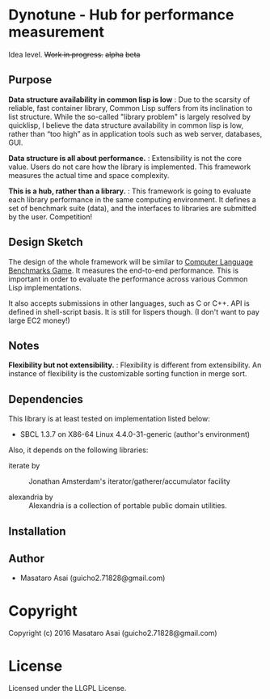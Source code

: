 
* Dynotune - Hub for performance measurement

Idea level. +Work in progress.+ +alpha+ +beta+

** Purpose

*Data structure availability in common lisp is low* : Due to the scarsity of reliable, fast container library,
Common Lisp suffers from its inclination to list structure. While the so-called "library problem" is largely
resolved by quicklisp, I believe the data structure availability in common lisp is low, rather than “too
high” as in application tools such as web server, databases, GUI.

*Data structure is all about performance.* : Extensibility is not the core value. Users do not care how the
library is implemented. This framework measures the actual time and space complexity.

*This is a hub, rather than a library.* : This framework is going to evaluate each library performance in the
same computing environment. It defines a set of benchmark suite (data), and the interfaces to libraries are
submitted by the user. Competition!

** Design Sketch

The design of the whole framework will be similar to [[http://benchmarksgame.alioth.debian.org/][Computer Language Benchmarks Game]].  It measures the
end-to-end performance. This is important in order to evaluate the performance across various Common
Lisp implementations.

It also accepts submissions in other languages, such as C or C++. API is defined in shell-script
basis. It is still for lispers though. (I don't want to pay large EC2 money!)

** Notes

*Flexibility but not extensibility.* : Flexibility is different from extensibility. An instance of flexibility
is the customizable sorting function in merge sort.


** Dependencies

This library is at least tested on implementation listed below:

+ SBCL 1.3.7 on X86-64 Linux  4.4.0-31-generic (author's environment)

Also, it depends on the following libraries:

+ iterate by  ::
    Jonathan Amsterdam's iterator/gatherer/accumulator facility

+ alexandria by  ::
    Alexandria is a collection of portable public domain utilities.



** Installation


** Author

+ Masataro Asai (guicho2.71828@gmail.com)

* Copyright

Copyright (c) 2016 Masataro Asai (guicho2.71828@gmail.com)


* License

Licensed under the LLGPL License.



